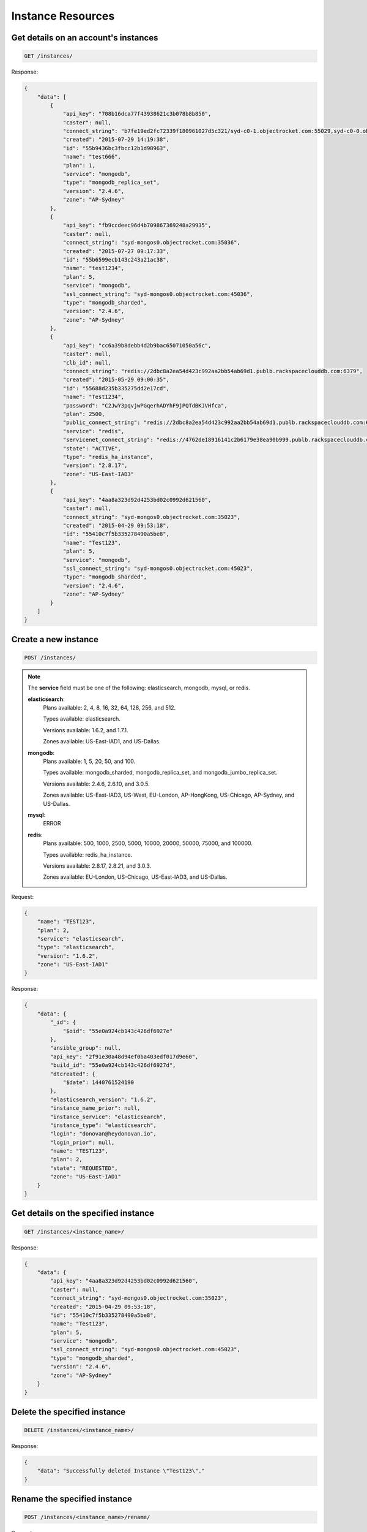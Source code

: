 Instance Resources
==================

Get details on an account's instances
~~~~~~~~~~~~~~~~~~~~~~~~~~~~~~~~~~~~~~

.. code-block:: bash

   GET /instances/

Response:

.. code-block:: bash

   {
       "data": [
           {
               "api_key": "708b16dca77f43938621c3b078b8b850",
               "caster": null,
               "connect_string": "b7fe19ed2fc72339f180961027d5c321/syd-c0-1.objectrocket.com:55029,syd-c0-0.objectrocket.com:55029",
               "created": "2015-07-29 14:19:38",
               "id": "55b9436bc3fbcc12b1d98963",
               "name": "test666",
               "plan": 1,
               "service": "mongodb",
               "type": "mongodb_replica_set",
               "version": "2.4.6",
               "zone": "AP-Sydney"
           },
           {
               "api_key": "fb9ccdeec96d4b709867369248a29935",
               "caster": null,
               "connect_string": "syd-mongos0.objectrocket.com:35036",
               "created": "2015-07-27 09:17:33",
               "id": "55b6599ecb143c243a21ac38",
               "name": "test1234",
               "plan": 5,
               "service": "mongodb",
               "ssl_connect_string": "syd-mongos0.objectrocket.com:45036",
               "type": "mongodb_sharded",
               "version": "2.4.6",
               "zone": "AP-Sydney"
           },
           {
               "api_key": "cc6a39b8debb4d2b9bac65071050a56c",
               "caster": null,
               "clb_id": null,
               "connect_string": "redis://2dbc8a2ea54d423c992aa2bb54ab69d1.publb.rackspaceclouddb.com:6379",
               "created": "2015-05-29 09:00:35",
               "id": "55688d235b335275dd2e17cd",
               "name": "Test1234",
               "password": "C2JwY3pqvjwPGqerhADYhF9jPQTdBKJVHfca",
               "plan": 2500,
               "public_connect_string": "redis://2dbc8a2ea54d423c992aa2bb54ab69d1.publb.rackspaceclouddb.com:6379",
               "service": "redis",
               "servicenet_connect_string": "redis://4762de18916141c2b6179e38ea90b999.publb.rackspaceclouddb.com:6379",
               "state": "ACTIVE",
               "type": "redis_ha_instance",
               "version": "2.8.17",
               "zone": "US-East-IAD3"
           },
           {
               "api_key": "4aa8a323d92d4253bd02c0992d621560",
               "caster": null,
               "connect_string": "syd-mongos0.objectrocket.com:35023",
               "created": "2015-04-29 09:53:18",
               "id": "55410c7f5b335278490a5be8",
               "name": "Test123",
               "plan": 5,
               "service": "mongodb",
               "ssl_connect_string": "syd-mongos0.objectrocket.com:45023",
               "type": "mongodb_sharded",
               "version": "2.4.6",
               "zone": "AP-Sydney"
           }
       ]
   }

Create a new instance
~~~~~~~~~~~~~~~~~~~~~~

.. code-block:: bash

   POST /instances/

.. note::

   The **service** field must be one of the following: elasticsearch, mongodb, mysql, or redis.

   **elasticsearch**:
      Plans available: 2, 4, 8, 16, 32, 64, 128, 256, and 512.

      Types available: elasticsearch.

      Versions available: 1.6.2, and 1.7.1.

      Zones available: US-East-IAD1, and US-Dallas.

   **mongodb**:
      Plans available: 1, 5, 20, 50, and 100.

      Types available: mongodb_sharded, mongodb_replica_set, and mongodb_jumbo_replica_set.

      Versions available: 2.4.6, 2.6.10, and 3.0.5.

      Zones available: US-East-IAD3, US-West, EU-London, AP-HongKong, US-Chicago, AP-Sydney, and US-Dallas.

   **mysql**:
      ERROR

   **redis**:
      Plans available: 500, 1000, 2500, 5000, 10000, 20000, 50000, 75000, and 100000.

      Types available: redis_ha_instance.

      Versions available: 2.8.17, 2.8.21, and 3.0.3.

      Zones available: EU-London, US-Chicago, US-East-IAD3, and US-Dallas.

Request:

.. code-block:: bash

   {
       "name": "TEST123",
       "plan": 2,
       "service": "elasticsearch",
       "type": "elasticsearch",
       "version": "1.6.2",
       "zone": "US-East-IAD1"
   }

Response:

.. code-block:: bash

   {
       "data": {
           "_id": {
               "$oid": "55e0a924cb143c426df6927e"
           },
           "ansible_group": null,
           "api_key": "2f91e30a48d94ef0ba403edf017d9e60",
           "build_id": "55e0a924cb143c426df6927d",
           "dtcreated": {
               "$date": 1440761524190
           },
           "elasticsearch_version": "1.6.2",
           "instance_name_prior": null,
           "instance_service": "elasticsearch",
           "instance_type": "elasticsearch",
           "login": "donovan@heydonovan.io",
           "login_prior": null,
           "name": "TEST123",
           "plan": 2,
           "state": "REQUESTED",
           "zone": "US-East-IAD1"
       }
   }

Get details on the specified instance
~~~~~~~~~~~~~~~~~~~~~~~~~~~~~~~~~~~~~~

.. code-block:: bash

   GET /instances/<instance_name>/

Response:

.. code-block:: bash

   {
       "data": {
           "api_key": "4aa8a323d92d4253bd02c0992d621560",
           "caster": null,
           "connect_string": "syd-mongos0.objectrocket.com:35023",
           "created": "2015-04-29 09:53:18",
           "id": "55410c7f5b335278490a5be8",
           "name": "Test123",
           "plan": 5,
           "service": "mongodb",
           "ssl_connect_string": "syd-mongos0.objectrocket.com:45023",
           "type": "mongodb_sharded",
           "version": "2.4.6",
           "zone": "AP-Sydney"
       }
   }

Delete the specified instance
~~~~~~~~~~~~~~~~~~~~~~~~~~~~~

.. code-block:: bash

   DELETE /instances/<instance_name>/

Response:

.. code-block:: bash

   {
       "data": "Successfully deleted Instance \"Test123\"."
   }

Rename the specified instance
~~~~~~~~~~~~~~~~~~~~~~~~~~~~~~

.. code-block:: bash

   POST /instances/<instance_name>/rename/

Request:

.. code-block:: bash

   {
       "name": "Test456"
   }

Response:

.. code-block:: bash

   {
       "data": "Successfully renamed instance from \"Test123\" to \"Test456\"."
   }

Get a list of ACLs for the given instance
~~~~~~~~~~~~~~~~~~~~~~~~~~~~~~~~~~~~~~~~~~

.. code-block:: bash

   GET /instances/<instance_name>/acls/

Response:

.. code-block:: bash

   {
       "data": [
           {
               "_cls": "Acl",
               "_id": {
                   "$oid": "55410e3d5b33522f64f9ca6f"
               },
               "cidr_mask": "128.0.0.0/1",
               "date_created": {
                   "$date": 1430326845000
               },
               "description": "Allow Any",
               "instance": "Test123",
               "login": "donovan@heydonovan.io",
               "metadata": {},
               "port": 35023
           },
           {
               "_cls": "Acl",
               "_id": {
                   "$oid": "55410e3a5b33522f64f9ca20"
               },
               "cidr_mask": "0.0.0.0/1",
               "date_created": {
                   "$date": 1430326842000
               },
               "description": "Allow Any",
               "instance": "Test123",
               "login": "donovan@heydonovan.io",
               "metadata": {},
               "port": 35023
           }
       ]
   }

Create a new ACL for the given instance
~~~~~~~~~~~~~~~~~~~~~~~~~~~~~~~~~~~~~~~~

.. code-block:: bash

   POST /instances/<instance_name>/acls/

Request:

.. code-block:: bash

   {
       "cidr_mask": "123.123.123.123",
       "description": "Tesla HQ"
   }

Response:

.. code-block:: bash

   {
       "data": "55df9d97cb143c40ddc8376f"
   }

Get a specific ACL
~~~~~~~~~~~~~~~~~~~

.. code-block:: bash

   GET /instances/<instance_name>/acls/<acl_id>/

Response:

.. code-block:: bash

   {
       "data": {
           "_cls": "Acl",
           "_id": {
               "$oid": "55df9d97cb143c40ddc8376f"
           },
           "cidr_mask": "123.123.123.123",
           "date_created": {
               "$date": 1440718231344
           },
           "description": "Tesla HQ",
           "instance": "Test123",
           "instance_id": {
               "$oid": "55410c7f5b335278490a5be8"
           },
           "instance_type": "mongodb_sharded",
           "login": "donovan@heydonovan.io",
           "metadata": {},
           "port": 35023,
           "service_type": "mongodb"
       }
   }

Delete an ACL
~~~~~~~~~~~~~~

.. code-block:: bash

   DELETE /instances/<instance_name>/acls/<acl_id>/

Response:

.. code-block:: bash

   {
       "data": {}
   }
